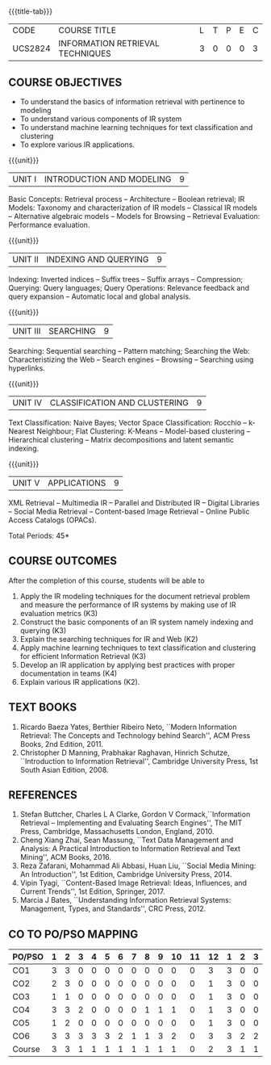 * 
:properties:
:author: Dr. G. Raghuraman and Dr. D. Thenmozhi
:date: 
:end:

#+startup: showall
{{{title-tab}}}
| CODE    | COURSE TITLE                     | L | T | P | E | C |
| UCS2824 | INFORMATION RETRIEVAL TECHNIQUES | 3 | 0 | 0 | 0 | 3 |

** R2021 CHANGES :noexport:
1. Modified 3 units of AU due to content overlapping
2. For changes, see the indidual units
3. The unit headings are similar to M.E syllabus with addition and deletion of topics
4. Five Course outcomes specified and aligned with units
5. Not Applicable

** COURSE OBJECTIVES
- To understand the basics of information retrieval with pertinence to
  modeling
- To understand various components of IR system
- To understand machine learning techniques for text classification
  and clustering
- To explore various IR applications.

{{{unit}}}
| UNIT I | INTRODUCTION AND MODELING | 9 |
Basic Concepts: Retrieval process -- Architecture -- Boolean retrieval;
IR Models: Taxonomy and characterization of IR models -- Classical IR
models -- Alternative algebraic models -- Models for Browsing -- Retrieval
Evaluation: Performance evaluation.

#+begin_comment
1. In AU syllabus searching is covered in Unit 1, 3 and 4. We have unified the topics related to search in Unit 3.
2. IR modeling and evaluation for Unit 2 of AU is moved to this unit
3. Removed set theoretical model and reference collection from M.E syllabus
#+end_comment


{{{unit}}}
| UNIT II | INDEXING AND QUERYING | 9 |
Indexing: Inverted indices -- Suffix trees -- Suffix arrays --
Compression; Querying: Query languages; Query Operations: Relevance
feedback and query expansion -- Automatic local and global analysis.

#+begin_comment
- 1. In AU, topics related to indexing is given along with modelling and querying topics are with classification and clustering.
- 2. Indexing and querying are the major components of IR and hence included as a seperate unit here.
- 3. Removed text properties and text operations from M.E syllabus
#+end_comment

{{{unit}}}
| UNIT III | SEARCHING | 9 |
Searching: Sequential searching -- Pattern matching; Searching the
Web: Characteristizing the Web -- Search engines -- Browsing --
Searching using hyperlinks.

{{{unit}}}
| UNIT IV | CLASSIFICATION AND CLUSTERING | 9 |
Text Classification: Naive Bayes; Vector Space Classification: Rocchio
-- k-Nearest Neighbour; Flat Clustering: K-Means -- Model-based
clustering -- Hierarchical clustering -- Matrix decompositions and latent
semantic indexing.

#+begin_comment
- 1. Removed Decision tree, SVM and dimensionality reduction from AU.
#+end_comment

{{{unit}}}
|UNIT V|APPLICATIONS|9|
XML Retrieval -- Multimedia IR -- Parallel and Distributed IR --
Digital Libraries -- Social Media Retrieval -- Content-based Image
Retrieval -- Online Public Access Catalogs (OPACs).

#+begin_comment
- 1. AU focused only on recommender system. Several applications are explored here
- 2. Added OPACs from M.E syllabus
#+end_comment

\hfill *Total Periods: 45*

** COURSE OUTCOMES
After the completion of this course, students will be able to 
1. Apply the IR modeling techniques for the document retrieval problem
   and measure the performance of IR systems by making use of IR
   evaluation metrics (K3)
2. Construct the basic components of an IR system namely indexing and
   querying (K3)
3. Explain the searching techniques for IR and Web (K2)
4. Apply machine learning techniques to text classification and
   clustering for efficient Information Retrieval (K3)
5. Develop an IR application by applying best practices with proper
   documentation in teams (K4)
6. Explain various IR applications (K2).
      
** TEXT BOOKS
1. Ricardo Baeza Yates, Berthier Ribeiro Neto, ``Modern Information
   Retrieval: The Concepts and Technology behind Search'', ACM Press
   Books, 2nd Edition, 2011.
2. Christopher D Manning, Prabhakar Raghavan, Hinrich Schutze,
   ``Introduction to Information Retrieval'', Cambridge University
   Press, 1st South Asian Edition, 2008.

** REFERENCES
1. Stefan Buttcher, Charles L A Clarke, Gordon V Cormack,``Information
   Retrieval -- Implementing and Evaluating Search Engines'', The MIT
   Press, Cambridge, Massachusetts London, England, 2010.
2. Cheng Xiang Zhai, Sean Massung, ``Text Data Management and
   Analysis: A Practical Introduction to Information Retrieval and
   Text Mining'', ACM Books, 2016.
3. Reza Zafarani, Mohammad Ali Abbasi, Huan Liu, ``Social Media
   Mining: An Introduction'', 1st Edition, Cambridge University
   Press, 2014.
4. Vipin Tyagi, ``Content-Based Image Retrieval: Ideas, Influences,
   and Current Trends'', 1st Edition, Springer, 2017.
5. Marcia J Bates, ``Understanding Information Retrieval Systems:
   Management, Types, and Standards'', CRC Press, 2012.

** CO TO PO/PSO MAPPING

| PO/PSO | 1 | 2 | 3 | 4 | 5 | 6 | 7 | 8 | 9 | 10 | 11 | 12 | 1 | 2 | 3 |
|--------+---+---+---+---+---+---+---+---+---+----+----+----+---+---+---|
| CO1    | 3 | 3 | 0 | 0 | 0 | 0 | 0 | 0 | 0 |  0 |  0 |  3 | 3 | 0 | 0 |
| CO2    | 2 | 3 | 0 | 0 | 0 | 0 | 0 | 0 | 0 |  0 |  0 |  1 | 3 | 0 | 0 |
| CO3    | 1 | 1 | 0 | 0 | 0 | 0 | 0 | 0 | 0 |  0 |  0 |  1 | 3 | 0 | 0 |
| CO4    | 3 | 3 | 2 | 0 | 0 | 0 | 0 | 1 | 1 |  1 |  0 |  1 | 3 | 0 | 0 |
| CO5    | 1 | 2 | 0 | 0 | 0 | 0 | 0 | 0 | 0 |  0 |  0 |  1 | 3 | 0 | 0 |
| CO6    | 3 | 3 | 3 | 3 | 3 | 2 | 1 | 1 | 3 |  2 |  0 |  3 | 3 | 2 | 2 |
|--------+---+---+---+---+---+---+---+---+---+----+----+----+---+---+---|
| Course | 3 | 3 | 1 | 1 | 1 | 1 | 1 | 1 | 1 |  1 |  0 |  2 | 3 | 1 | 1 |
#+TBLFM: @>$INVALID..$15='(ceiling (/ (+ @2..@7) 6));N

# | Score | 13 | 15 | 5 | 3 | 3 | 2 | 1 | 2 | 4 | 3 | 0 | 10 | 18 | 2 | 2 |

   
